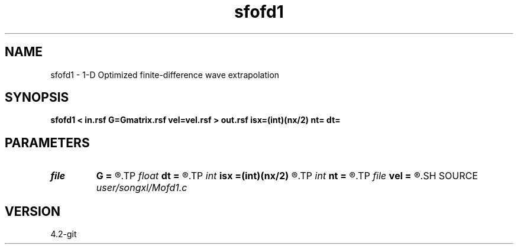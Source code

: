 .TH sfofd1 1  "APRIL 2023" Madagascar "Madagascar Manuals"
.SH NAME
sfofd1 \- 1-D Optimized finite-difference wave extrapolation 
.SH SYNOPSIS
.B sfofd1 < in.rsf G=Gmatrix.rsf vel=vel.rsf > out.rsf isx=(int)(nx/2) nt= dt=
.SH PARAMETERS
.PD 0
.TP
.I file   
.B G
.B =
.R  	auxiliary input file name
.TP
.I float  
.B dt
.B =
.R  
.TP
.I int    
.B isx
.B =(int)(nx/2)
.R  
.TP
.I int    
.B nt
.B =
.R  
.TP
.I file   
.B vel
.B =
.R  	auxiliary input file name
.SH SOURCE
.I user/songxl/Mofd1.c
.SH VERSION
4.2-git
